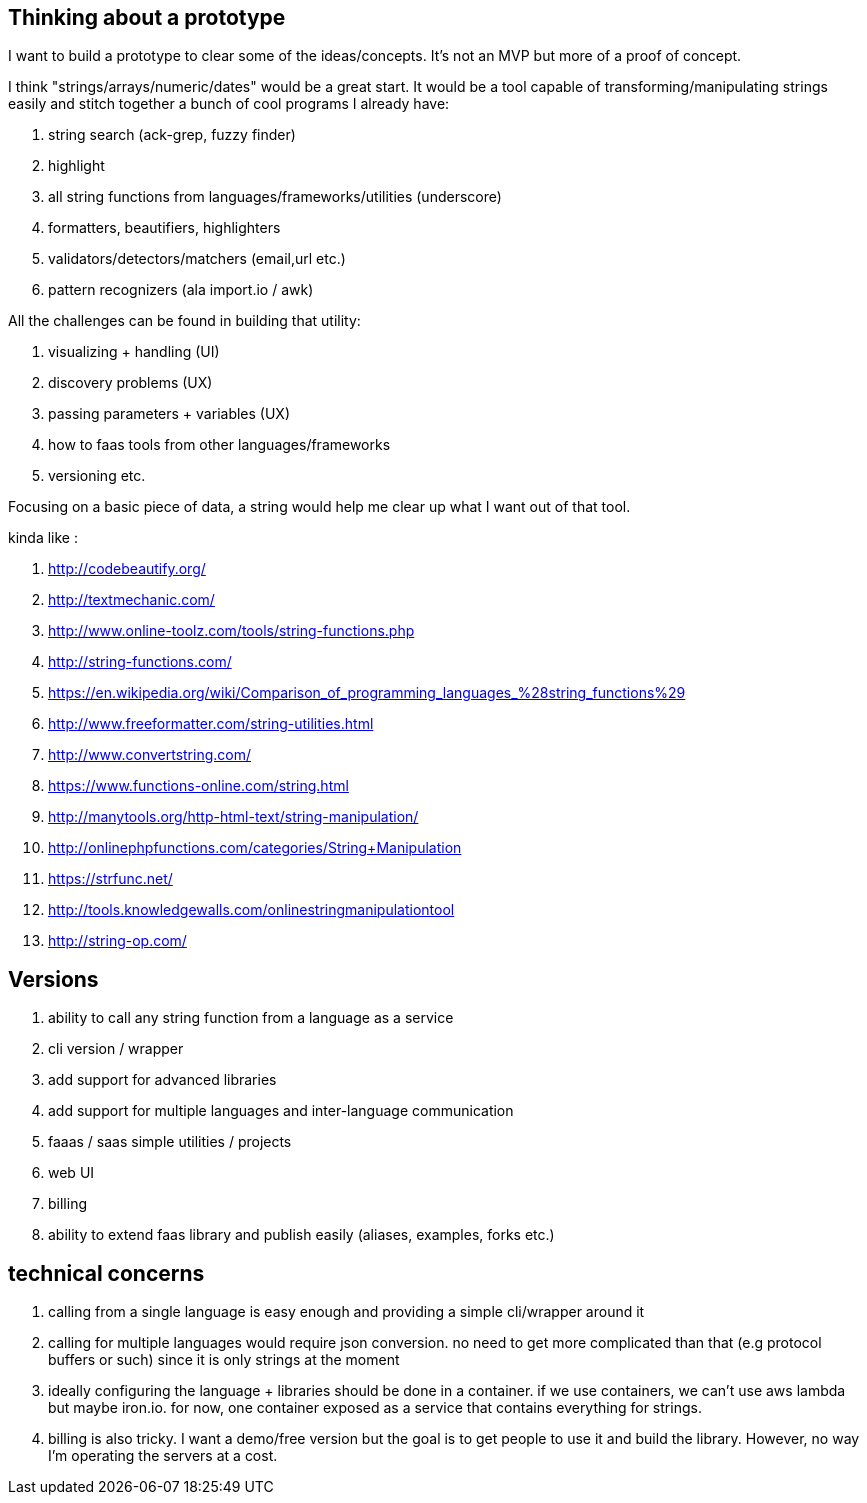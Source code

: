 == Thinking about a prototype

I want to build a prototype to clear some of the ideas/concepts. It's not an MVP but more of a proof of concept. 


I think "strings/arrays/numeric/dates" would be a great start. It would be a tool capable of transforming/manipulating strings easily and stitch together a bunch of cool programs I already have:

. string search (ack-grep, fuzzy finder) 
. highlight
. all string functions from languages/frameworks/utilities (underscore)
. formatters, beautifiers, highlighters
. validators/detectors/matchers (email,url etc.)
. pattern recognizers (ala import.io / awk)


All the challenges can be found in building that utility:

. visualizing + handling (UI)
. discovery problems (UX)
. passing parameters + variables (UX)
. how to faas tools from other languages/frameworks
. versioning 
etc.


Focusing on a basic piece of data, a string would help me clear up what I want out of that tool.


kinda like :

. http://codebeautify.org/
. http://textmechanic.com/
. http://www.online-toolz.com/tools/string-functions.php
. http://string-functions.com/
. https://en.wikipedia.org/wiki/Comparison_of_programming_languages_%28string_functions%29
. http://www.freeformatter.com/string-utilities.html
. http://www.convertstring.com/
. https://www.functions-online.com/string.html
. http://manytools.org/http-html-text/string-manipulation/
. http://onlinephpfunctions.com/categories/String+Manipulation
. https://strfunc.net/
. http://tools.knowledgewalls.com/onlinestringmanipulationtool
. http://string-op.com/


== Versions

. ability to call any string function from a language as a service
. cli version / wrapper 
. add support for advanced libraries
. add support for multiple languages and inter-language communication
. faaas / saas simple utilities / projects
. web UI 
. billing
. ability to extend faas library and publish easily (aliases, examples, forks etc.)


== technical concerns

. calling from a single language is easy enough and providing a simple cli/wrapper around it
. calling for multiple languages would require json conversion. no need to get more complicated than that (e.g protocol buffers or such) since it is only strings at the moment
. ideally configuring the language + libraries should be done in a container. if we use containers, we can't use aws lambda but maybe iron.io. for now, one container exposed as a service that contains everything for strings.
. billing is also tricky. I want a demo/free version but the goal is to get people to use it and build the library. However, no way I'm operating the servers at a cost.
